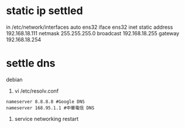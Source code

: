 * static ip settled
# The primary network interface                                                                                                                                                      
in /etc/network/interfaces
auto ens32                                                                                                                                                                           
iface ens32 inet static                                                                                                                                                              
  address 192.168.18.111                                                                                                                                                             
  netmask 255.255.255.0                                                                                                                                                              
  broadcast 192.168.18.255                                                                                                                                                           
  gateway 192.168.18.254 
* settle dns
debian
1. vi /etc/resolv.conf
#+BEGIN_SRC 
nameserver 8.8.8.8 #Google DNS
nameserver 168.95.1.1 #中華電信 DNS
#+END_SRC
2. service networking restart

